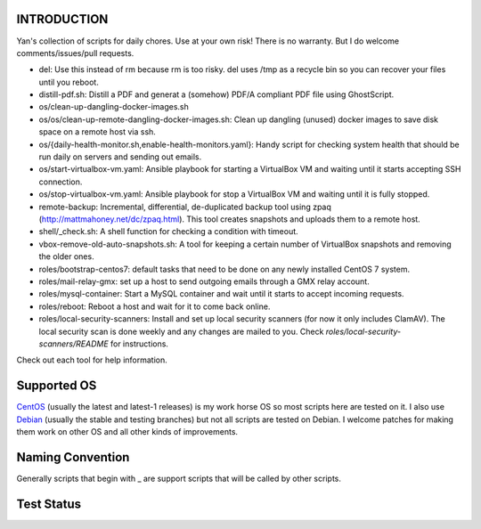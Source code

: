 INTRODUCTION
============

Yan's collection of scripts for daily chores. Use at your own risk!
There is no warranty. But I do welcome comments/issues/pull
requests.

* del: Use this instead of rm because rm is too risky. del uses /tmp
  as a recycle bin so you can recover your files until you reboot.
* distill-pdf.sh: Distill a PDF and generat a (somehow) PDF/A
  compliant PDF file using GhostScript.
* os/clean-up-dangling-docker-images.sh
* os/os/clean-up-remote-dangling-docker-images.sh: Clean up dangling
  (unused) docker images to save disk space on a remote host via ssh.
* os/{daily-health-monitor.sh,enable-health-monitors.yaml}: Handy
  script for checking system health that should be run daily on
  servers and sending out emails.
* os/start-virtualbox-vm.yaml: Ansible playbook for starting a
  VirtualBox VM and waiting until it starts accepting SSH connection.
* os/stop-virtualbox-vm.yaml: Ansible playbook for stop a
  VirtualBox VM and waiting until it is fully stopped.
* remote-backup: Incremental, differential, de-duplicated backup tool
  using zpaq (http://mattmahoney.net/dc/zpaq.html). This tool creates
  snapshots and uploads them to a remote host.
* shell/_check.sh: A shell function for checking a condition with
  timeout.
* vbox-remove-old-auto-snapshots.sh: A tool for keeping a certain
  number of VirtualBox snapshots and removing the older ones.
* roles/bootstrap-centos7: default tasks that need to be done on any
  newly installed CentOS 7 system.
* roles/mail-relay-gmx: set up a host to send outgoing emails through
  a GMX relay account.
* roles/mysql-container: Start a MySQL container and wait until it
  starts to accept incoming requests.
* roles/reboot: Reboot a host and wait for it to come back online.
* roles/local-security-scanners: Install and set up local security
  scanners (for now it only includes ClamAV). The local security scan
  is done weekly and any changes are mailed to you. Check
  `roles/local-security-scanners/README` for instructions.

Check out each tool for help information.


Supported OS
============

`CentOS <https://www.centos.org/>`_ (usually the latest and latest-1
releases) is my work horse OS so most scripts here are tested on it. I
also use `Debian <http://www.debian.org/>`_ (usually the stable and
testing branches) but not all scripts are tested on Debian. I welcome
patches for making them work on other OS and all other kinds of
improvements.

Naming Convention
=================

Generally scripts that begin with _ are support scripts that will be
called by other scripts.


Test Status
============

.. image:: https://travis-ci.org/mlogic/yan-common.svg?branch=master
   :alt: Build Status
   :target: https://travis-ci.org/mlogic/yan-common
